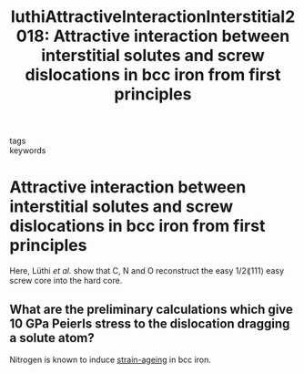 #+TITLE: luthiAttractiveInteractionInterstitial2018: Attractive interaction between interstitial solutes and screw dislocations in bcc iron from first principles
#+ROAM_KEY: cite:luthiAttractiveInteractionInterstitial2018

- tags ::
- keywords :: 

* Attractive interaction between interstitial solutes and screw dislocations in bcc iron from first principles
:PROPERTIES:
:Custom_ID: luthiAttractiveInteractionInterstitial2018
:URL: https://linkinghub.elsevier.com/retrieve/pii/S0927025618300995
:AUTHOR: Lüthi, B., Ventelon, L., Rodney, D., & Willaime, F.
:NOTER_DOCUMENT: /home/tigany/Zotero/storage/GG55SV8C/Luthi2018Attractiveinteractionbetweeninterstitialsolute.pdf
:NOTER_PAGE: [[pdf:~/Zotero/storage/GG55SV8C/Luthi2018Attractiveinteractionbetweeninterstitialsolute.pdf::1++0.00]]
:END:


Here, Lüthi \emph{et al.} show that C, N and O reconstruct the easy 1/2\lang111\rang easy screw core into the hard core. 


** What are the preliminary calculations which give 10 GPa Peierls stress to the dislocation dragging a solute atom?
   :PROPERTIES:
   :NOTER_PAGE: [[pdf:~/Zotero/storage/GG55SV8C/Luthi2018Attractiveinteractionbetweeninterstitialsolute.pdf::1++8.01]]
   :END:

Nitrogen is known to induce [[file:20210105175322-strain_ageing.org][strain-ageing]] in bcc iron. 

 


** 
